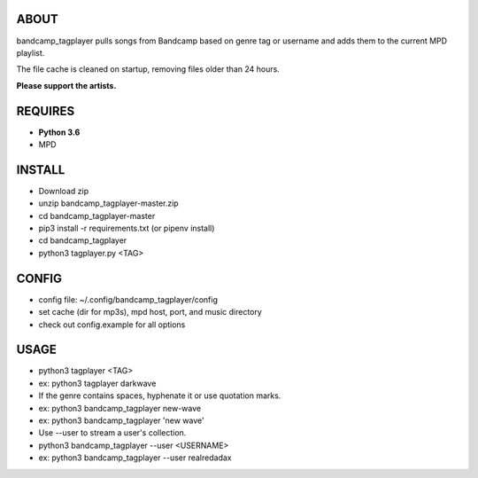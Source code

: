 ABOUT
-----
bandcamp_tagplayer pulls songs from Bandcamp based on genre tag or username and adds them to the current MPD playlist.

The file cache is cleaned on startup, removing files older than 24 hours.

**Please support the artists.**


REQUIRES
--------
- **Python 3.6**
- MPD

INSTALL
-------
- Download zip
- unzip bandcamp_tagplayer-master.zip
- cd bandcamp_tagplayer-master
- pip3 install -r requirements.txt (or pipenv install)
- cd bandcamp_tagplayer
- python3 tagplayer.py <TAG>

CONFIG
------
- config file: ~/.config/bandcamp_tagplayer/config
- set cache (dir for mp3s), mpd host, port, and music directory
- check out config.example for all options

USAGE
-----
- python3 tagplayer <TAG>
- ex: python3 tagplayer darkwave
- If the genre contains spaces, hyphenate it or use quotation marks.
- ex: python3 bandcamp_tagplayer new-wave
- ex: python3 bandcamp_tagplayer 'new wave'
- Use --user to stream a user's collection.
- python3 bandcamp_tagplayer --user <USERNAME>
- ex: python3 bandcamp_tagplayer --user realredadax

